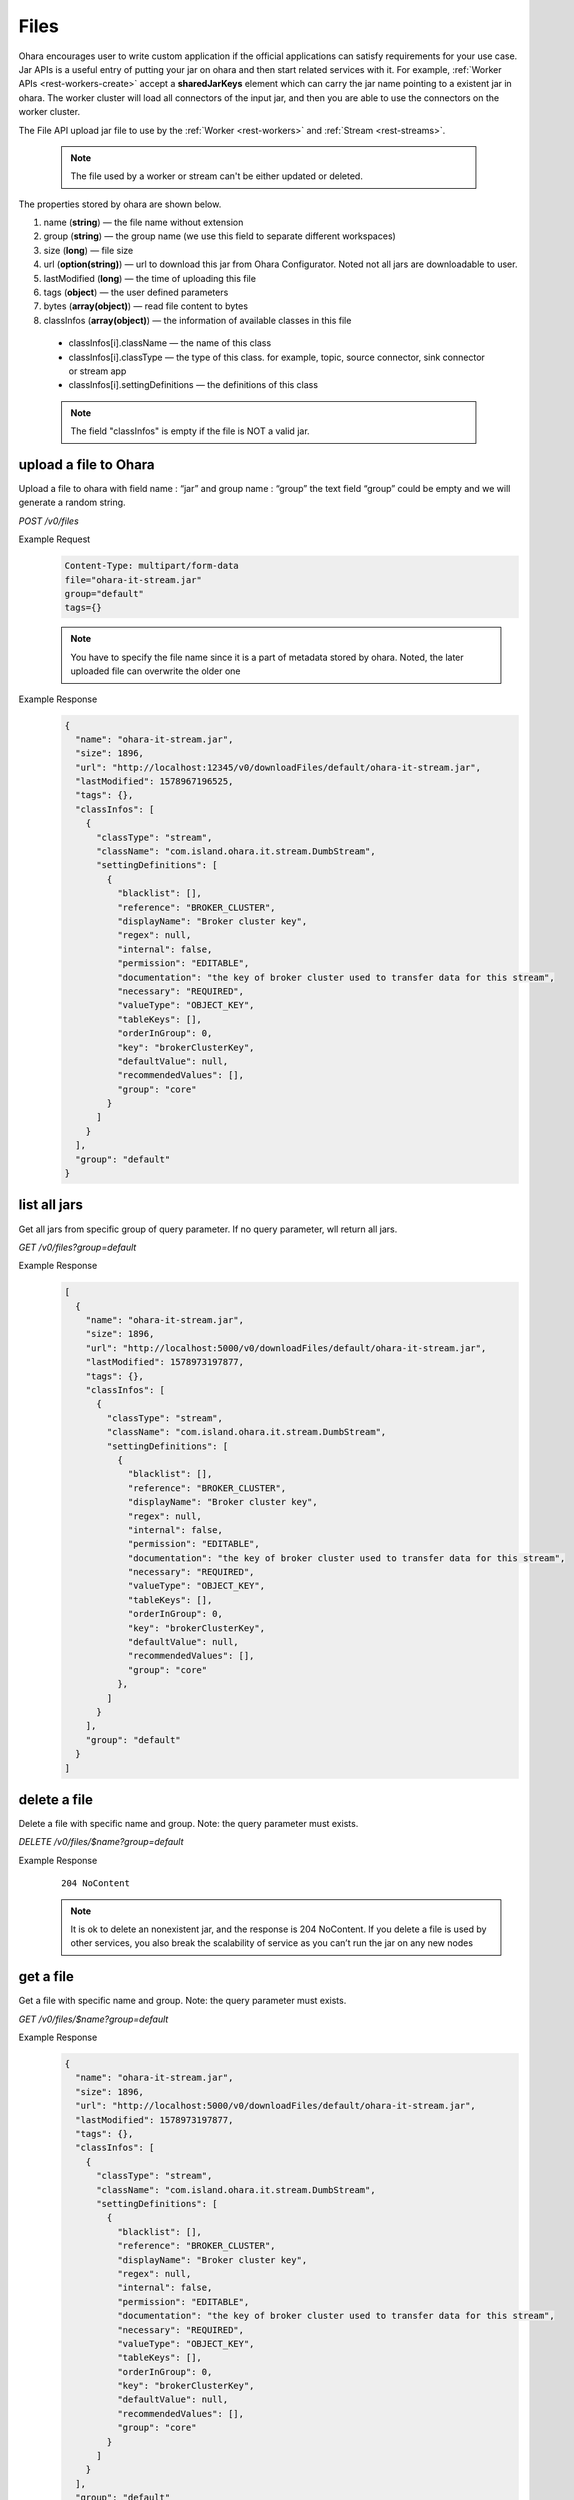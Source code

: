 ..
.. Copyright 2019 is-land
..
.. Licensed under the Apache License, Version 2.0 (the "License");
.. you may not use this file except in compliance with the License.
.. You may obtain a copy of the License at
..
..     http://www.apache.org/licenses/LICENSE-2.0
..
.. Unless required by applicable law or agreed to in writing, software
.. distributed under the License is distributed on an "AS IS" BASIS,
.. WITHOUT WARRANTIES OR CONDITIONS OF ANY KIND, either express or implied.
.. See the License for the specific language governing permissions and
.. limitations under the License.
..

.. _rest-files:

Files
=====

Ohara encourages user to write custom application if the official
applications can satisfy requirements for your use case. Jar APIs is a
useful entry of putting your jar on ohara and then start related
services with it. For example, :ref:`Worker APIs <rest-workers-create>`
accept a **sharedJarKeys** element which can
carry the jar name pointing to a existent jar in ohara. The worker
cluster will load all connectors of the input jar, and then you are able
to use the connectors on the worker cluster.

The File API upload jar file to use by the :ref:`Worker <rest-workers>` and :ref:`Stream <rest-streams>`.

  .. note::
    The file used by a worker or stream can't be either updated or deleted.

The properties stored by ohara are shown below.

#. name (**string**) — the file name without extension
#. group (**string**) — the group name (we use this field to separate different workspaces)
#. size (**long**) — file size
#. url (**option(string)**) — url to download this jar from Ohara Configurator. Noted not all jars are downloadable to user.
#. lastModified (**long**) — the time of uploading this file
#. tags (**object**) — the user defined parameters
#. bytes (**array(object)**) — read file content to bytes
#. classInfos (**array(object)**) — the information of available classes in this file

  - classInfos[i].className — the name of this class
  - classInfos[i].classType — the type of this class. for example, topic, source connector, sink connector or stream app
  - classInfos[i].settingDefinitions — the definitions of this class

  .. note::
    The field "classInfos" is empty if the file is NOT a valid jar.

upload a file to Ohara
----------------------

Upload a file to ohara with field name : “jar” and group name : “group”
the text field “group” could be empty and we will generate a random
string.

*POST /v0/files*

Example Request
  .. code-block:: text

     Content-Type: multipart/form-data
     file="ohara-it-stream.jar"
     group="default"
     tags={}

  .. note::
     You have to specify the file name since it is a part of metadata
     stored by ohara. Noted, the later uploaded file can overwrite the
     older one

Example Response
  .. code-block:: json

    {
      "name": "ohara-it-stream.jar",
      "size": 1896,
      "url": "http://localhost:12345/v0/downloadFiles/default/ohara-it-stream.jar",
      "lastModified": 1578967196525,
      "tags": {},
      "classInfos": [
        {
          "classType": "stream",
          "className": "com.island.ohara.it.stream.DumbStream",
          "settingDefinitions": [
            {
              "blacklist": [],
              "reference": "BROKER_CLUSTER",
              "displayName": "Broker cluster key",
              "regex": null,
              "internal": false,
              "permission": "EDITABLE",
              "documentation": "the key of broker cluster used to transfer data for this stream",
              "necessary": "REQUIRED",
              "valueType": "OBJECT_KEY",
              "tableKeys": [],
              "orderInGroup": 0,
              "key": "brokerClusterKey",
              "defaultValue": null,
              "recommendedValues": [],
              "group": "core"
            }
          ]
        }
      ],
      "group": "default"
    }

list all jars
-------------

Get all jars from specific group of query parameter. If no query
parameter, wll return all jars.

*GET /v0/files?group=default*

Example Response
  .. code-block:: json

    [
      {
        "name": "ohara-it-stream.jar",
        "size": 1896,
        "url": "http://localhost:5000/v0/downloadFiles/default/ohara-it-stream.jar",
        "lastModified": 1578973197877,
        "tags": {},
        "classInfos": [
          {
            "classType": "stream",
            "className": "com.island.ohara.it.stream.DumbStream",
            "settingDefinitions": [
              {
                "blacklist": [],
                "reference": "BROKER_CLUSTER",
                "displayName": "Broker cluster key",
                "regex": null,
                "internal": false,
                "permission": "EDITABLE",
                "documentation": "the key of broker cluster used to transfer data for this stream",
                "necessary": "REQUIRED",
                "valueType": "OBJECT_KEY",
                "tableKeys": [],
                "orderInGroup": 0,
                "key": "brokerClusterKey",
                "defaultValue": null,
                "recommendedValues": [],
                "group": "core"
              },
            ]
          }
        ],
        "group": "default"
      }
    ]

delete a file
-------------

Delete a file with specific name and group. Note: the query parameter
must exists.

*DELETE /v0/files/$name?group=default*

Example Response
  ::

     204 NoContent

  .. note::
     It is ok to delete an nonexistent jar, and the response is 204
     NoContent. If you delete a file is used by other services, you also
     break the scalability of service as you can’t run the jar on any new
     nodes


get a file
----------

Get a file with specific name and group. Note: the query parameter must
exists.

*GET /v0/files/$name?group=default*

Example Response
  .. code-block:: json

    {
      "name": "ohara-it-stream.jar",
      "size": 1896,
      "url": "http://localhost:5000/v0/downloadFiles/default/ohara-it-stream.jar",
      "lastModified": 1578973197877,
      "tags": {},
      "classInfos": [
        {
          "classType": "stream",
          "className": "com.island.ohara.it.stream.DumbStream",
          "settingDefinitions": [
            {
              "blacklist": [],
              "reference": "BROKER_CLUSTER",
              "displayName": "Broker cluster key",
              "regex": null,
              "internal": false,
              "permission": "EDITABLE",
              "documentation": "the key of broker cluster used to transfer data for this stream",
              "necessary": "REQUIRED",
              "valueType": "OBJECT_KEY",
              "tableKeys": [],
              "orderInGroup": 0,
              "key": "brokerClusterKey",
              "defaultValue": null,
              "recommendedValues": [],
              "group": "core"
            }
          ]
        }
      ],
      "group": "default"
    }


update tags of file
-------------------

*PUT /v0/files/$name?group=default*

Example Response
  .. code-block:: json

     {
       "tags": {
         "a": "b"
       }
     }

  .. note::
     it returns error code if input group/name are not associated to an
     existent file.

Example Response
  .. code-block:: json

    {
      "name": "ohara-it-stream.jar",
      "size": 1896,
      "url": "http://localhost:5000/v0/downloadFiles/default/ohara-it-stream.jar",
      "lastModified": 1578974415307,
      "tags": {
        "a": "b"
      },
      "classInfos": [
        {
          "classType": "stream",
          "className": "com.island.ohara.it.stream.DumbStream",
          "settingDefinitions": [
            {
              "blacklist": [],
              "reference": "BROKER_CLUSTER",
              "displayName": "Broker cluster key",
              "regex": null,
              "internal": false,
              "permission": "EDITABLE",
              "documentation": "the key of broker cluster used to transfer data for this stream",
              "necessary": "REQUIRED",
              "valueType": "OBJECT_KEY",
              "tableKeys": [],
              "orderInGroup": 0,
              "key": "brokerClusterKey",
              "defaultValue": null,
              "recommendedValues": [],
              "group": "core"
            }
          ]
        }
      ],
      "group": "default"
    }
